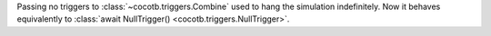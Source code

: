 Passing no triggers to :class:`~cocotb.triggers.Combine` used to hang the simulation indefinitely. Now it behaves equivalently to :class:`await NullTrigger() <cocotb.triggers.NullTrigger>`.
